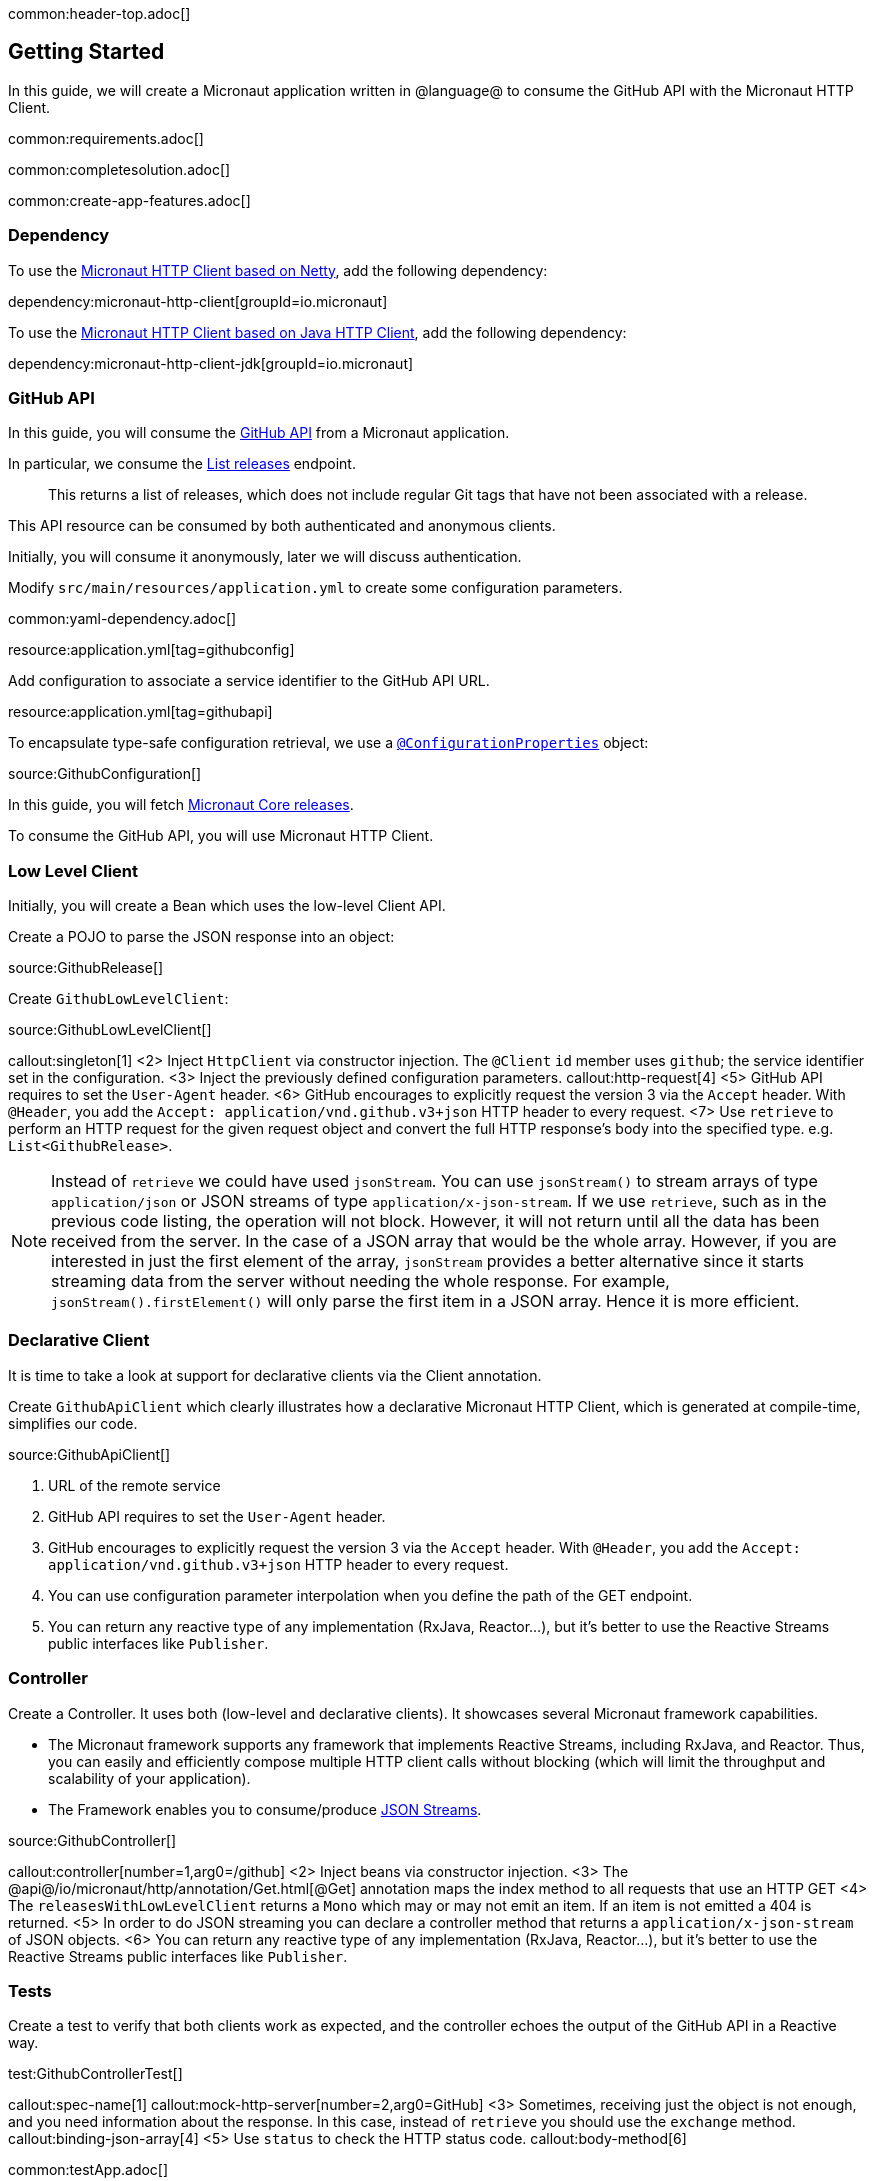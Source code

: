common:header-top.adoc[]

== Getting Started

In this guide, we will create a Micronaut application written in @language@ to consume the GitHub API with the Micronaut HTTP Client.

common:requirements.adoc[]

common:completesolution.adoc[]

common:create-app-features.adoc[]

=== Dependency

To use the https://docs.micronaut.io/snapshot/guide/#nettyHttpClient[Micronaut HTTP Client based on Netty], add the following dependency:

dependency:micronaut-http-client[groupId=io.micronaut]

To use the https://docs.micronaut.io/snapshot/guide/#jdkHttpClient[Micronaut HTTP Client based on Java HTTP Client], add the following dependency:

dependency:micronaut-http-client-jdk[groupId=io.micronaut]

=== GitHub API

In this guide, you will consume the https://docs.github.com/en/rest[GitHub API] from a Micronaut application.

In particular, we consume the https://docs.github.com/en/rest/reference/repos#list-releases[List releases] endpoint.

____
This returns a list of releases, which does not include regular Git tags that have not been associated with a release.
____

This API resource can be consumed by both authenticated and anonymous clients.

Initially, you will consume it anonymously, later we will discuss authentication.

Modify `src/main/resources/application.yml` to create some configuration parameters.

common:yaml-dependency.adoc[]

resource:application.yml[tag=githubconfig]

Add configuration to associate a service identifier to the GitHub API URL.

resource:application.yml[tag=githubapi]

To encapsulate type-safe configuration retrieval, we use a https://docs.micronaut.io/latest/guide/#configurationProperties[`@ConfigurationProperties`] object:

source:GithubConfiguration[]

In this guide, you will fetch https://github.com/micronaut-projects/micronaut-core/releases[Micronaut Core releases].

To consume the GitHub API, you will use Micronaut HTTP Client.

=== Low Level Client

Initially, you will create a Bean which uses the low-level Client API.

Create a POJO to parse the JSON response into an object:

source:GithubRelease[]

Create `GithubLowLevelClient`:

source:GithubLowLevelClient[]

callout:singleton[1]
<2> Inject `HttpClient` via constructor injection. The `@Client` `id` member uses `github`; the service identifier set in the configuration.
<3> Inject the previously defined configuration parameters.
callout:http-request[4]
<5> GitHub API requires to set the `User-Agent` header.
<6> GitHub encourages to explicitly request the version 3 via the `Accept` header. With `@Header`, you add the `Accept: application/vnd.github.v3+json` HTTP header to every request.
<7> Use `retrieve` to perform an HTTP request for the given request object and convert the full HTTP response's body into the specified type. e.g. `List<GithubRelease>`.

NOTE: Instead of `retrieve` we could have used `jsonStream`. You can use `jsonStream()` to stream arrays of type `application/json` or
JSON streams of type `application/x-json-stream`. If we use `retrieve`, such as in the previous code listing, the operation will not block.
However, it will not return until all the data has been received from the server. In the case of a JSON array that would be the whole array.
However, if you are interested in just the first element of the array, `jsonStream` provides a better alternative since it starts streaming data from the server without needing the whole response.
For example, `jsonStream().firstElement()` will only parse the first item in a JSON array. Hence it is more efficient.

=== Declarative Client

It is time to take a look at support for declarative clients via the Client annotation.

Create `GithubApiClient` which clearly illustrates how a declarative Micronaut HTTP Client, which is generated at compile-time, simplifies our code.

source:GithubApiClient[]

<1> URL of the remote service
<2> GitHub API requires to set the `User-Agent` header.
<3> GitHub encourages to explicitly request the version 3 via the `Accept` header. With `@Header`, you add the `Accept: application/vnd.github.v3+json` HTTP header to every request.
<4> You can use configuration parameter interpolation when you define the path of the GET endpoint.
<5> You can return any reactive type of any implementation (RxJava, Reactor...), but it's better to use the Reactive Streams public interfaces like `Publisher`.

=== Controller

Create a Controller. It uses both (low-level and declarative clients). It showcases several Micronaut framework capabilities.

* The Micronaut framework supports any framework that implements Reactive Streams, including RxJava, and Reactor. Thus, you can easily and efficiently compose multiple HTTP client calls without blocking (which will limit the throughput and scalability of your application).
* The Framework enables you to consume/produce https://docs.micronaut.io/latest/guide/#clientStreaming[JSON Streams].

source:GithubController[]

callout:controller[number=1,arg0=/github]
<2> Inject beans via constructor injection.
<3> The @api@/io/micronaut/http/annotation/Get.html[@Get] annotation maps the index method to all requests that use an HTTP GET
<4> The `releasesWithLowLevelClient` returns a `Mono` which may or may not emit an item. If an item is not emitted a 404 is returned.
<5> In order to do JSON streaming you can declare a controller method that returns a `application/x-json-stream` of JSON objects.
<6> You can return any reactive type of any implementation (RxJava, Reactor...), but it's better to use the Reactive Streams public interfaces like `Publisher`.

=== Tests

Create a test to verify that both clients work as expected, and the controller echoes the output of the GitHub API in a Reactive way.

test:GithubControllerTest[]

callout:spec-name[1]
callout:mock-http-server[number=2,arg0=GitHub]
<3> Sometimes, receiving just the object is not enough, and you need information about the response. In this case, instead of `retrieve` you should use the `exchange` method.
callout:binding-json-array[4]
<5> Use `status` to check the HTTP status code.
callout:body-method[6]


common:testApp.adoc[]

== HTTP Client Filter

Often, you need to include the same HTTP headers or URL parameters in a set of requests against a third-party API or when calling another Microservice. To simplify this, the Micronaut framework includes the ability to define `HttpClientFilter` classes that are applied to all matching HTTP clients.

For a real world example, let us provide GitHub Authentication via an `HttpClientFilter`. Follow the steps in
https://docs.github.com/en/github/authenticating-to-github/creating-a-personal-access-token[to create your own Personal Token].
Then you can use those credentials to access the GitHub API
https://docs.github.com/en/rest/overview/other-authentication-methods#via-oauth-and-personal-access-tokens[using Basic Auth].

Create a Filter:

source:GithubFilter[]

<1> Supply the pattern you want to match to the `@Filter` annotation.

:exclude-for-languages:kotlin
<2> The Micronaut framework will not load the bean unless configuration properties are set.
:exclude-for-languages:

:exclude-for-languages:java,groovy
<2> Kotlin doesn't support runtime repeatable annotations (see https://youtrack.jetbrains.com/issue/KT-12794[KT-12794]. We use a custom condition to enable the bean where appropriate.
:exclude-for-languages:

<3> Constructor injection of the configuration parameters.
<4> Enhance every request sent to GitHub API providing Basic Authentication.

:exclude-for-languages:java,groovy

Create a custom Condition:

source:GithubFilterCondition[]

<1> Implement Micronaut `Condition`.
<2> Get the `GithubConfiguration` bean from the application context.
<3> Only return `true` when the `token` and the `username` exist.

:exclude-for-languages:

=== Configuration Parameters

Add your GitHub `username` and `token` to `src/main/resource/application.yml`

[source, yaml]
----
github:
  organization: micronaut-projects
  repo: micronaut-core
  username: yourgithubusername
  token: xxxxxxxxxxxx
----

Add a logger to `src/main/resources/logback.xml` to see the HTTP client output.

[source, xml]
----
<logger name="io.micronaut.http.client" level="TRACE"/>
----

If you run again the tests, you will see the that the Filter is invoked and HTTP Basic Auth is used against GitHub API.

[source, bash]
-----
13:09:56.662 [default-nioEventLoopGroup-1-4] DEBUG i.m.h.client.netty.DefaultHttpClient - Sending HTTP GET to https://api.github.com/repos/micronaut-projects/micronaut-core/releases
13:09:56.663 [default-nioEventLoopGroup-1-4] TRACE i.m.h.client.netty.DefaultHttpClient - User-Agent: Micronaut HTTP Client
13:09:56.663 [default-nioEventLoopGroup-1-4] TRACE i.m.h.client.netty.DefaultHttpClient - Accept: application/json
13:09:56.663 [default-nioEventLoopGroup-1-4] TRACE i.m.h.client.netty.DefaultHttpClient - Authorization: Basic xxxxxxxxxxxxxxxxxxxxxxxxxxxxxxxxxxxxxxxxxxxxxx
13:09:56.664 [default-nioEventLoopGroup-1-4] TRACE i.m.h.client.netty.DefaultHttpClient - host: api.github.com
-----

common:graal-with-plugins.adoc[]

== Next steps

Visit https://docs.micronaut.io/latest/guide/#httpClient[Micronaut HTTP Client documentation] to learn more.

common:helpWithMicronaut.adoc[]
